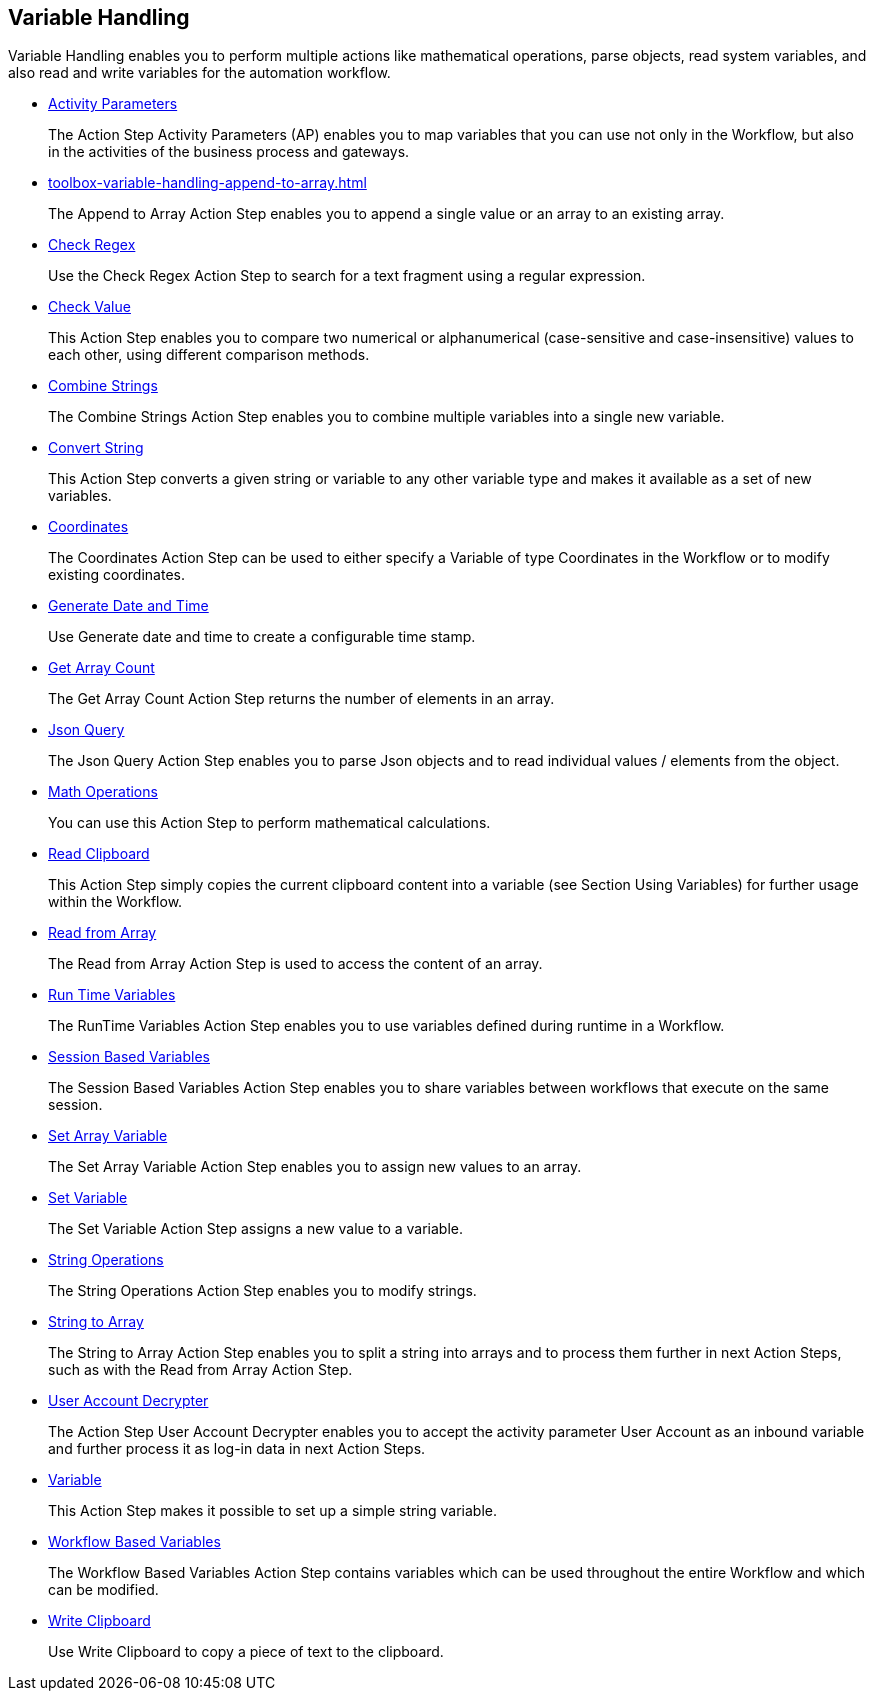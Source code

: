 

== Variable Handling

Variable Handling enables you to perform multiple actions like mathematical operations, parse objects, read system variables, and also read and write variables for the automation workflow.

* xref:toolbox-variable-handling-activity-parameters.adoc[Activity Parameters]
+
The Action Step Activity Parameters (AP) enables you to map variables that you can use not only in the Workflow, but also in the activities of the business process and gateways.
* xref:toolbox-variable-handling-append-to-array.adoc[]
+
The Append to Array Action Step enables you to append a single value or an array to an existing array.
* xref:toolbox-variable-handling-check-regex.adoc[Check Regex]
+
Use the Check Regex Action Step to search for a text fragment using a regular expression.
* xref:toolbox-variable-handling-check-value.adoc[Check Value]
+
This Action Step enables you to compare two numerical or alphanumerical (case-sensitive and case-insensitive) values to each other, using different comparison methods.
* xref:toolbox-variable-handling-combine-strings.adoc[Combine Strings]
+
The Combine Strings Action Step enables you to combine multiple variables into a single new variable.
* xref:toolbox-variable-handling-convert-string.adoc[Convert String]
+
This Action Step converts a given string or variable to any other variable type and makes it available as a set of new variables.
* xref:toolbox-variable-handling-coordinates.adoc[Coordinates]
+
The Coordinates Action Step can be used to either specify a Variable of type Coordinates in the Workflow or to modify existing coordinates.
* xref:toolbox-variable-handling-generate-and-modify-date-and-time.adoc[Generate Date and Time]
+
Use Generate date and time to create a configurable time stamp.
* xref:toolbox-variable-handling-get-array-count.adoc[Get Array Count]
+
The Get Array Count Action Step returns the number of elements in an array.
* xref:toolbox-variable-handling-json-query.adoc[Json Query]
+
The Json Query Action Step enables you to parse Json objects and to read individual values / elements from the object.
* xref:toolbox-variable-handling-math-operations.adoc[Math Operations]
+
You can use this Action Step to perform mathematical calculations.
* xref:toolbox-variable-handling-read-clipboard.adoc[Read Clipboard]
+
This Action Step simply copies the current clipboard content into a variable (see Section Using Variables) for further usage within the Workflow.
* xref:toolbox-variable-handling-read-from-array.adoc[Read from Array]
+
The Read from Array Action Step is used to access the content of an array.
* xref:toolbox-variable-handling-runtime-variables.adoc[Run Time Variables]
+
The RunTime Variables Action Step enables you to use variables defined during runtime in a Workflow.
* xref:toolbox-variable-handling-session-based-variables.adoc[Session Based Variables]
+
The Session Based Variables Action Step enables you to share variables between workflows that execute on the same session. 
* xref:toolbox-variable-handling-set-array-variable.adoc[Set Array Variable]
+
The Set Array Variable Action Step enables you to assign new values to an array.
* xref:toolbox-variable-handling-set-variable.adoc[Set Variable]
+
The Set Variable Action Step assigns a new value to a variable.
* xref:toolbox-variable-handling-string-operations.adoc[String Operations]
+
The String Operations Action Step enables you to modify strings.
* xref:toolbox-variable-handling-string-to-array.adoc[String to Array]
+
The String to Array Action Step enables you to split a string into arrays and to process them further in next Action Steps, such as with the Read from Array Action Step.
* xref:toolbox-variable-handling-user-account-decrypter.adoc[User Account Decrypter]
+
The Action Step User Account Decrypter enables you to accept the activity parameter User Account as an inbound variable and further process it as log-in data in next Action Steps.
* xref:toolbox-variable-handling-variable.adoc[Variable]
+
This Action Step makes it possible to set up a simple string variable.
* xref:toolbox-variable-handling-workflow-based-variables.adoc[Workflow Based Variables]
+
The Workflow Based Variables Action Step contains variables which can be used throughout the entire Workflow and which can be modified.
* xref:toolbox-variable-handling-write-clipboard.adoc[Write Clipboard]
+
Use Write Clipboard to copy a piece of text to the clipboard.

